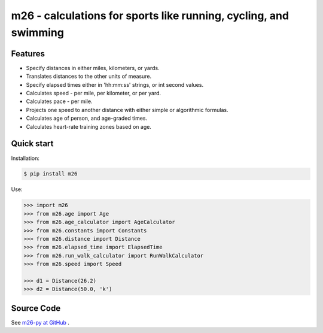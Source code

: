 m26 - calculations for sports like running, cycling, and swimming
=================================================================

Features
--------

- Specify distances in either miles, kilometers, or yards.
- Translates distances to the other units of measure.
- Specify elapsed times either in 'hh:mm:ss' strings, or int second values.
- Calculates speed - per mile, per kilometer, or per yard.
- Calculates pace - per mile.
- Projects one speed to another distance with either simple or algorithmic formulas.
- Calculates age of person, and age-graded times.
- Calculates heart-rate training zones based on age.


Quick start
-----------

Installation:

.. code-block:: console

    $ pip install m26

Use:

.. code-block:: pycon

    >>> import m26
    >>> from m26.age import Age
    >>> from m26.age_calculator import AgeCalculator
    >>> from m26.constants import Constants
    >>> from m26.distance import Distance
    >>> from m26.elapsed_time import ElapsedTime
    >>> from m26.run_walk_calculator import RunWalkCalculator
    >>> from m26.speed import Speed

    >>> d1 = Distance(26.2)
    >>> d2 = Distance(50.0, 'k')


Source Code
-----------

See `m26-py at GitHub <https://github.com/cjoakim/m26-py>`_ .
